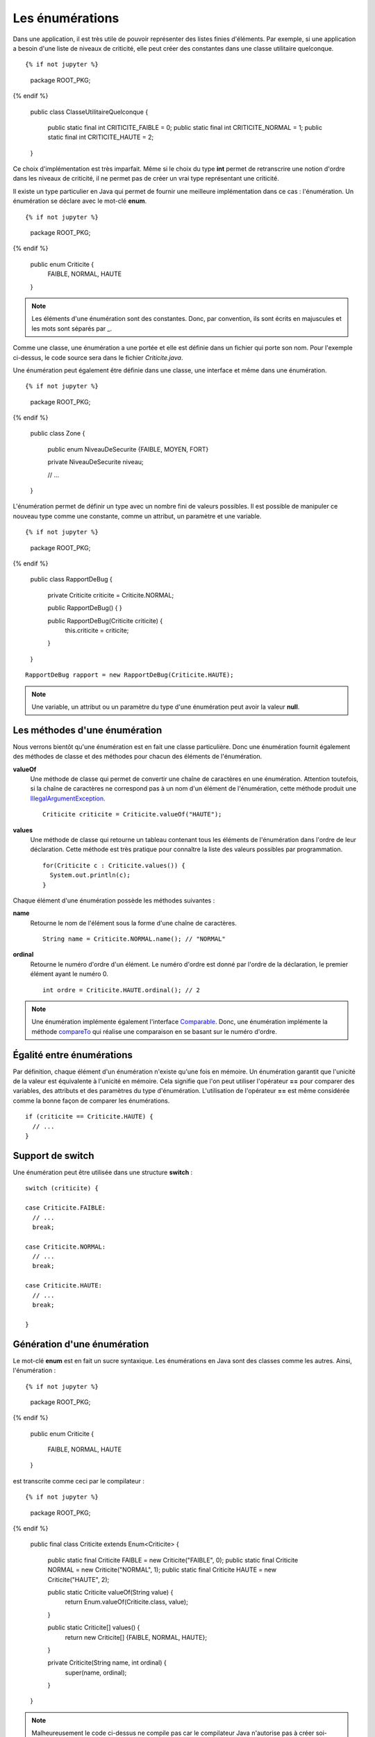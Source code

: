 Les énumérations
################

Dans une application, il est très utile de pouvoir représenter des listes 
finies d'éléments. Par exemple, si une application a besoin d'une liste
de niveaux de criticité, elle peut créer des constantes dans une classe 
utilitaire quelconque.

::

{% if not jupyter %}
  package ROOT_PKG;
{% endif %}

  public class ClasseUtilitaireQuelconque {
  
    public static final int CRITICITE_FAIBLE = 0;
    public static final int CRITICITE_NORMAL = 1;
    public static final int CRITICITE_HAUTE = 2;
  }
  
Ce choix d'implémentation est très imparfait. Même si le choix du type **int**
permet de retranscrire une notion d'ordre dans les niveaux de criticité, il ne
permet pas de créer un vrai type représentant une criticité.

Il existe un type particulier en Java qui permet de fournir une meilleure
implémentation dans ce cas : l'énumération. Un énumération se déclare avec le 
mot-clé **enum**.

::

{% if not jupyter %}
  package ROOT_PKG;
{% endif %}

  public enum Criticite {
    FAIBLE,
    NORMAL,
    HAUTE
  }


.. note::

  Les éléments d'une énumération sont des constantes. Donc, par convention,
  ils sont écrits en majuscules et les mots sont séparés par _.

Comme une classe, une énumération a une portée et elle est définie dans un fichier
qui porte son nom. Pour l'exemple ci-dessus, le code source sera dans le fichier
*Criticite.java*.

Une énumération peut également être définie dans une classe, une interface et
même dans une énumération.

::

{% if not jupyter %}
  package ROOT_PKG;
{% endif %}

  public class Zone {

    public enum NiveauDeSecurite {FAIBLE, MOYEN, FORT}

    private NiveauDeSecurite niveau;

    // ...

  }

L'énumération permet de définir un type avec un nombre fini de valeurs possibles.
Il est possible de manipuler ce nouveau type comme une constante, comme un attribut,
un paramètre et une variable.

::

{% if not jupyter %}
  package ROOT_PKG;
{% endif %}
  
  public class RapportDeBug {
  
    private Criticite criticite = Criticite.NORMAL;
    
    public RapportDeBug() {
    }

    public RapportDeBug(Criticite criticite) {
      this.criticite = criticite;
    }
  }
  
::

  RapportDeBug rapport = new RapportDeBug(Criticite.HAUTE);
  

.. note::

  Une variable, un attribut ou un paramètre du type d'une énumération peut
  avoir la valeur **null**.

Les méthodes d'une énumération
******************************

Nous verrons bientôt qu'une énumération est en fait une classe particulière.
Donc une énumération fournit également des méthodes de classe et des méthodes
pour chacun des éléments de l'énumération.

**valueOf**
  Une méthode de classe qui permet de convertir une chaîne de caractères en une 
  énumération. Attention
  toutefois, si la chaîne de caractères ne correspond pas à un nom d'un élément
  de l'énumération, cette méthode produit une IllegalArgumentException_.
  
  ::
  
    Criticite criticite = Criticite.valueOf("HAUTE");
  
**values**
  Une méthode de classe qui retourne un tableau contenant tous les éléments de 
  l'énumération dans l'ordre
  de leur déclaration. Cette méthode est très pratique pour connaître la liste
  des valeurs possibles par programmation.
  
  ::
  
    for(Criticite c : Criticite.values()) {
      System.out.println(c);
    }

Chaque élément d'une énumération possède les méthodes suivantes :

**name**
  Retourne le nom de l'élément sous la forme d'une chaîne de caractères.
  
  ::
    
    String name = Criticite.NORMAL.name(); // "NORMAL"

**ordinal**
  Retourne le numéro d'ordre d'un élément. Le numéro d'ordre est donné
  par l'ordre de la déclaration, le premier élément ayant le numéro 0.
  
  ::
  
    int ordre = Criticite.HAUTE.ordinal(); // 2


.. note::

  Une énumération implémente également l'interface Comparable_.
  Donc, une énumération implémente la méthode compareTo_ qui réalise une
  comparaison en se basant sur le numéro d'ordre.

Égalité entre énumérations
**************************

Par définition, chaque élément d'un énumération n'existe qu'une fois en mémoire.
Un énumération garantit que l'unicité de la valeur est équivalente à l'unicité
en mémoire. Cela signifie que l'on peut utiliser l'opérateur **==** pour comparer
des variables, des attributs et des paramètres du type d'énumération. L'utilisation
de l'opérateur **==** est même considérée comme la bonne façon de comparer
les énumérations.

::

  if (criticite == Criticite.HAUTE) {
    // ...
  }


Support de switch
*****************

Une énumération peut être utilisée dans une structure **switch** :

::

  switch (criticite) {

  case Criticite.FAIBLE:
    // ...
    break;

  case Criticite.NORMAL:
    // ...
    break;

  case Criticite.HAUTE:
    // ...
    break;

  }


Génération d'une énumération
****************************

Le mot-clé **enum** est en fait un sucre syntaxique. Les énumérations en Java
sont des classes comme les autres. Ainsi, l'énumération :

::

{% if not jupyter %}
  package ROOT_PKG;
{% endif %}

  public enum Criticite {

    FAIBLE,
    NORMAL,
    HAUTE

  }


est transcrite comme ceci par le compilateur :

::

{% if not jupyter %}
  package ROOT_PKG;
{% endif %}

  public final class Criticite extends Enum<Criticite> {

    public static final Criticite FAIBLE = new Criticite("FAIBLE", 0);
    public static final Criticite NORMAL = new Criticite("NORMAL", 1);
    public static final Criticite HAUTE = new Criticite("HAUTE", 2);

    public static Criticite valueOf(String value) {
      return Enum.valueOf(Criticite.class, value);
    }

    public static Criticite[] values() {
      return new Criticite[] {FAIBLE, NORMAL, HAUTE};
    }

    private Criticite(String name, int ordinal) {
      super(name, ordinal);
    }
  }

.. note ::

  Malheureusement le code ci-dessus ne compile pas car le compilateur Java
  n'autorise pas à créer soi-même une énumération.


Le code ci-dessus nous permet de remarquer que :

* Les valeurs d'une énumération sont en fait des attributs de classe du
  type de l'énumération elle-même.
* Une énumération est déclarée **final** donc il n'est pas possible d'hériter
  d'une énumération (sauf en créant une classe interne anonyme).
* Le constructeur d'une énumération est privé, empêchant ainsi de créer de
  nouvelle instance.
* Une énumération hérite de la classe Enum_.

Ajout de méthodes et d'attributs
********************************

Lorsque l'on a bien compris qu'une énumération est une classe particulière,
il devient évident qu'il est possible d'ajouter des attributs et des méthodes
à une énumération.

::

{% if not jupyter %}
  package ROOT_PKG;
{% endif %}

  public enum Couleur {

    ROUGE, ORANGE, JAUNE, VERT, BLEU, MAGENTA;

    private static final List<Couleur> COULEURS_CHAUDES = Arrays.asList(ROUGE, ORANGE, JAUNE);

    public boolean isChaude() {
      return COULEURS_CHAUDES.contains(this);
    }

    public boolean isFroide() {
      return !isChaude();
    }

    public Couleur getComplementaire() {
      Couleur[] values = Couleur.values();
      int index = this.ordinal() + (values.length / 2);
      return values[index % values.length];
    }
  }


.. note::

  Notez l'utilisation du point-virgule à la fin de la liste des couleurs.
  Ce point-virgule n'est obligatoire que lorsque l'on veut ajouter une déclaration
  dans l'énumération afin de séparer la liste des éléments du reste.

Les énumérations peuvent devenir des objets complexes qui fournissent de nombreux
services.

::

  Couleur couleur = Couleur.ROUGE;

  System.out.println(couleur.isChaude()); // true
  System.out.println(couleur.isFroide()); // false
  System.out.println(couleur.getComplementaire()); // VERT

Ajout de constructeurs
**********************

Il est également possible d'ajouter un ou plusieurs constructeurs dans une énumération.
Attention, ces constructeurs doivent impérativement être de portée **private**
sous peine de faire échouer la compilation. L'appel au constructeur se fait au 
moment de la déclaration des éléments de l'énumération.

::

{% if not jupyter %}
  package ROOT_PKG;
{% endif %}

  public enum Polygone {

    TRIANGLE(3), QUADRILATERE(4), PENTAGONE(5);

    private final int nbCotes;

    private Polygone(int nbCotes) {
      this.nbCotes = nbCotes;
    }

    public int getNbCotes() {
      return nbCotes;
    }

  }


.. _IllegalArgumentException: https://docs.oracle.com/javase/8/docs/api/java/lang/IllegalArgumentException.html  
.. _Comparable: https://docs.oracle.com/javase/8/docs/api/java/lang/Comparable.html
.. _compareTo: https://docs.oracle.com/javase/8/docs/api/java/lang/Enum.html#compareTo-E-
.. _Enum: https://docs.oracle.com/javase/8/docs/api/java/lang/Enum.html
